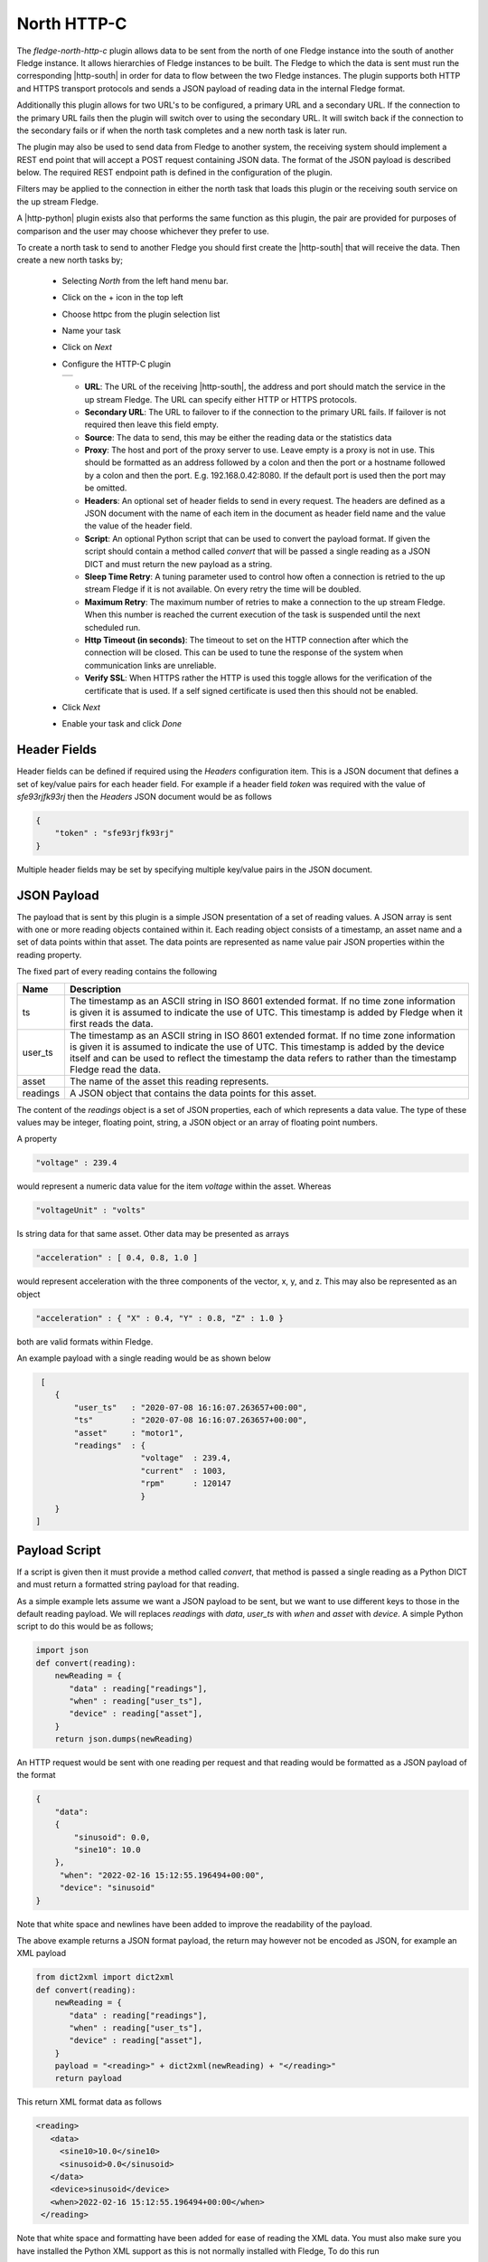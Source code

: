 .. Images
.. |http_1| image:: images/http_1.jpg

.. Links
.. |http-python| raw:: html

   <a href="../fledge-north-http_north/index.html">Python version</a>

.. |http-south| raw:: html

   <a href="../fledge-south-http_south/index.html">South service</a>

North HTTP-C
============

The *fledge-north-http-c* plugin allows data to be sent from the north of one Fledge instance into the south of another Fledge instance. It allows hierarchies of Fledge instances to be built. The Fledge to which the data is sent must run the corresponding |http-south| in order for data to flow between the two Fledge instances. The plugin supports both HTTP and HTTPS transport protocols and sends a JSON payload of reading data in the internal Fledge format.

Additionally this plugin allows for two URL's to be configured, a primary URL and a secondary URL. If the connection to the primary URL fails then the plugin will switch over to using the secondary URL. It will switch back if the connection to the secondary fails or if when the north task completes and a new north task is later run.

The plugin may also be used to send data from Fledge to another system, the receiving system should implement a REST end point that will accept a POST request containing JSON data. The format of the JSON payload is described below. The required REST endpoint path is defined in the configuration of the plugin.

Filters may be applied to the connection in either the north task that loads this plugin or the receiving south service on the up stream Fledge.

A |http-python| plugin exists also that performs the same function as this plugin, the pair are provided for purposes of comparison and the user may choose whichever they prefer to use.

To create a north task to send to another Fledge you should first create the |http-south| that will receive the data. Then create a new north tasks by;

  - Selecting *North* from the left hand menu bar.

  - Click on the + icon in the top left

  - Choose httpc from the plugin selection list

  - Name your task

  - Click on *Next*

  - Configure the HTTP-C plugin

    +----------+
    | |http_1| |
    +----------+

    - **URL**: The URL of the receiving |http-south|, the address and port should match the service in the up stream Fledge. The URL can specify either HTTP or HTTPS protocols.

    - **Secondary URL**: The URL to failover to if the connection to the primary URL fails. If failover is not required then leave this field empty.

    - **Source**: The data to send, this may be either the reading data or the statistics data

    - **Proxy**: The host and port of the proxy server to use. Leave empty is a proxy is not in use. This should be formatted as an address followed by a colon and then the port or a hostname followed by a colon and then the port. E.g. 192.168.0.42:8080. If the default port is used then the port may be omitted.

    - **Headers**: An optional set of header fields to send in every request. The headers are defined as a JSON document with the name of each item in the document as header field name and the value the value of the header field.

    - **Script**: An optional Python script that can be used to convert the payload format. If given the script should contain a method called *convert* that will be passed a single reading as a JSON DICT and must return the new payload as a string.

    - **Sleep Time Retry**: A tuning parameter used to control how often a connection is retried to the up stream Fledge if it is not available. On every retry the time will be doubled.

    - **Maximum Retry**: The maximum number of retries to make a connection to the up stream Fledge. When this number is reached the current execution of the task is suspended until the next scheduled run.

    - **Http Timeout (in seconds)**: The timeout to set on the HTTP connection after which the connection will be closed. This can be used to tune the response of the system when communication links are unreliable.

    - **Verify SSL**: When HTTPS rather the HTTP is used this toggle allows for the verification of the certificate that is used. If a self signed certificate is used then this should not be enabled.


  - Click *Next*

  - Enable your task and click *Done*

Header Fields
-------------

Header fields can be defined if required using the *Headers* configuration item. This is a JSON document that defines a set of key/value pairs for each header field. For example if a header field *token* was required with the value of *sfe93rjfk93rj* then the *Headers* JSON document would be as follows

.. code-block:: console

    {
        "token" : "sfe93rjfk93rj"
    }

Multiple header fields may be set by specifying multiple key/value pairs in the JSON document.

JSON Payload
------------

The payload that is sent by this plugin is a simple JSON presentation of a set of reading values. A JSON array is sent with one or more reading objects contained within it. Each reading object consists of a timestamp, an asset name and a set of data points within that asset. The data points are represented as name value pair  JSON properties within the reading property.

The fixed part of every reading contains the following

+-----------+----------------------------------------------------------------+
| Name      | Description                                                    |
+===========+================================================================+
| ts        | The timestamp as an ASCII string in ISO 8601 extended format.  |
|           | If no time zone information is given it is assumed to indicate |
|           | the use of UTC.  This timestamp is added by Fledge when it     |
|           | first reads the data.                                          |
+-----------+----------------------------------------------------------------+
| user_ts   | The timestamp as an ASCII string in ISO 8601 extended format.  |
|           | If no time zone information is given it is assumed to indicate |
|           | the use of UTC. This timestamp is added by the device itself   |
|           | and can be used to reflect the timestamp the data refers to    |
|           | rather than the timestamp Fledge read the data.                |
+-----------+----------------------------------------------------------------+
| asset     | The name of the asset this reading represents.                 |
+-----------+----------------------------------------------------------------+
| readings  | A JSON object that contains the data points for this asset.    |
+-----------+----------------------------------------------------------------+

The content of the *readings* object is a set of JSON properties, each of which represents a data value. The type of these values may be integer, floating point, string, a JSON object or an array of floating point numbers.

A property

.. code-block:: console

    "voltage" : 239.4

would represent a numeric data value for the item *voltage* within the asset. Whereas

.. code-block:: console

    "voltageUnit" : "volts"

Is string data for that same asset. Other data may be presented as arrays

.. code-block:: console

   "acceleration" : [ 0.4, 0.8, 1.0 ]

would represent acceleration with the three components of the vector, x, y, and z. This may also be represented as an object

.. code-block:: console

   "acceleration" : { "X" : 0.4, "Y" : 0.8, "Z" : 1.0 }

both are valid formats within Fledge.

An example payload with a single reading would be as shown below

.. code-block:: console

    [
       {
           "user_ts"   : "2020-07-08 16:16:07.263657+00:00",
           "ts"        : "2020-07-08 16:16:07.263657+00:00",
           "asset"     : "motor1",
           "readings"  : {
                         "voltage"  : 239.4,
                         "current"  : 1003,
                         "rpm"      : 120147
                         } 
       }
   ]

Payload Script
--------------

If a script is given then it must provide a method called *convert*, that method is passed a single reading as a Python DICT and must return a formatted string payload for that reading.

As a simple example lets assume we want a JSON payload to be sent, but we want to use different keys to those in the default reading payload. We will replaces *readings* with *data*, *user_ts* with *when* and *asset* with *device*. A simple Python script to do this would be as follows;

.. code-block:: python

   import json
   def convert(reading):
       newReading = {
          "data" : reading["readings"],
          "when" : reading["user_ts"],
          "device" : reading["asset"],
       }
       return json.dumps(newReading)

An HTTP request would be sent with one reading per request and that reading would be formatted as a JSON payload of the format

.. code-block:: console

   {
       "data":
       {
           "sinusoid": 0.0,
           "sine10": 10.0
       },
        "when": "2022-02-16 15:12:55.196494+00:00",
        "device": "sinusoid"
   }

Note that white space and newlines have been added to improve the readability of the payload.

The above example returns a JSON format payload, the return may however not be encoded as JSON, for example an XML payload

.. code-block:: python

   from dict2xml import dict2xml
   def convert(reading):
       newReading = {
          "data" : reading["readings"],
          "when" : reading["user_ts"],
          "device" : reading["asset"],
       }
       payload = "<reading>" + dict2xml(newReading) + "</reading>"
       return payload

This return XML format data as follows

.. code-block:: console

   <reading>
      <data>
        <sine10>10.0</sine10>
        <sinusoid>0.0</sinusoid>
      </data>
      <device>sinusoid</device>
      <when>2022-02-16 15:12:55.196494+00:00</when>
    </reading>

Note that white space and formatting have been added for ease of reading the XML data. You must also make sure you have installed the Python XML support as this is not normally installed with Fledge, To do this run

.. code-block:: console

   pip3 install dict2xml

from the command line of the Fledge machine.
